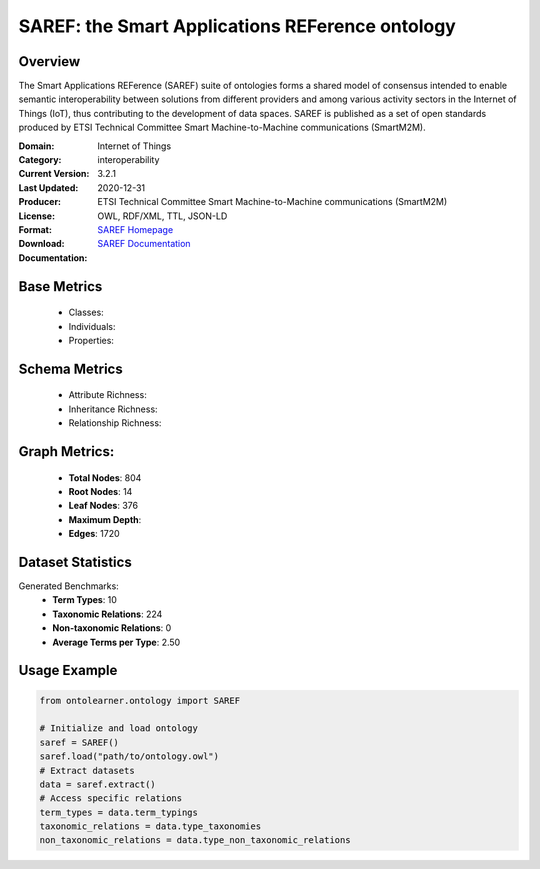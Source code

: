 SAREF: the Smart Applications REFerence ontology
=================================================

Overview
-----------------
The Smart Applications REFerence (SAREF) suite of ontologies forms a shared model of consensus
intended to enable semantic interoperability between solutions from different providers
and among various activity sectors in the Internet of Things (IoT),
thus contributing to the development of data spaces. SAREF is published as a set of open standards
produced by ETSI Technical Committee Smart Machine-to-Machine communications (SmartM2M).

:Domain: Internet of Things
:Category: interoperability
:Current Version: 3.2.1
:Last Updated: 2020-12-31
:Producer: ETSI Technical Committee Smart Machine-to-Machine communications (SmartM2M)
:License:
:Format: OWL, RDF/XML, TTL, JSON-LD
:Download: `SAREF Homepage <https://saref.etsi.org/core/v3.2.1/>`_
:Documentation: `SAREF Documentation <https://saref.etsi.org/index.html>`_

Base Metrics
---------------
    - Classes:
    - Individuals:
    - Properties:

Schema Metrics
---------------
    - Attribute Richness:
    - Inheritance Richness:
    - Relationship Richness:

Graph Metrics:
------------------
    - **Total Nodes**: 804
    - **Root Nodes**: 14
    - **Leaf Nodes**: 376
    - **Maximum Depth**:
    - **Edges**: 1720

Dataset Statistics
-------------------
Generated Benchmarks:
    - **Term Types**: 10
    - **Taxonomic Relations**: 224
    - **Non-taxonomic Relations**: 0
    - **Average Terms per Type**: 2.50

Usage Example
------------------
.. code-block:: python

   from ontolearner.ontology import SAREF

   # Initialize and load ontology
   saref = SAREF()
   saref.load("path/to/ontology.owl")
   # Extract datasets
   data = saref.extract()
   # Access specific relations
   term_types = data.term_typings
   taxonomic_relations = data.type_taxonomies
   non_taxonomic_relations = data.type_non_taxonomic_relations
